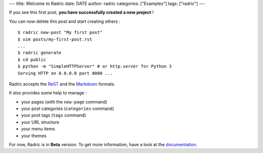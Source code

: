 ---
title: Welcome to Radric
date: DATE
author: radric
categories: ["Examples"]
tags: ["radric"]
---

If you see this first post, **you have successfully created a new project** !

You can now delete this post and start creating others :

::

    $ radric new-post "My first post"
    $ vim posts/my-first-post.rst
    ...
    $ radric generate
    $ cd public
    $ python -m "SimpleHTTPServer" # or http.server for Python 3
    Serving HTTP on 0.0.0.0 port 8000 ...

Radric accepts the `ReST`_ and the `Markdown`_ formats.

It also provides some help to manage :

-  your pages (with the ``new-page`` command)
-  your post categories (``categories`` command)
-  your post tags (``tags`` command)
-  your URL structure
-  your menu items
-  your themes

For now, Radric is in **Beta** version. To get more information, have a look at the `documentation`_.

.. _Markdown: http://daringfireball.net/projects/markdown/
.. _ReST: http://docutils.sourceforge.net/rst.html
.. _documentation: https://github.com/ncrocfer/radric/wiki